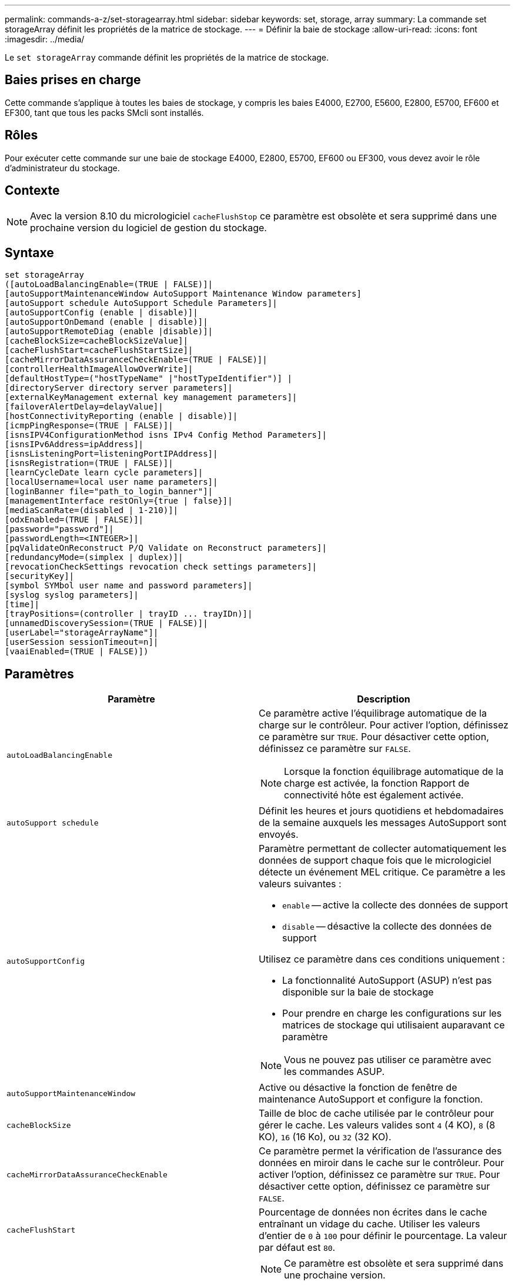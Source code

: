 ---
permalink: commands-a-z/set-storagearray.html 
sidebar: sidebar 
keywords: set, storage, array 
summary: La commande set storageArray définit les propriétés de la matrice de stockage. 
---
= Définir la baie de stockage
:allow-uri-read: 
:icons: font
:imagesdir: ../media/


[role="lead"]
Le `set storageArray` commande définit les propriétés de la matrice de stockage.



== Baies prises en charge

Cette commande s'applique à toutes les baies de stockage, y compris les baies E4000, E2700, E5600, E2800, E5700, EF600 et EF300, tant que tous les packs SMcli sont installés.



== Rôles

Pour exécuter cette commande sur une baie de stockage E4000, E2800, E5700, EF600 ou EF300, vous devez avoir le rôle d'administrateur du stockage.



== Contexte

[NOTE]
====
Avec la version 8.10 du micrologiciel `cacheFlushStop` ce paramètre est obsolète et sera supprimé dans une prochaine version du logiciel de gestion du stockage.

====


== Syntaxe

[source, cli]
----
set storageArray
([autoLoadBalancingEnable=(TRUE | FALSE)]|
[autoSupportMaintenanceWindow AutoSupport Maintenance Window parameters]
[autoSupport schedule AutoSupport Schedule Parameters]|
[autoSupportConfig (enable | disable)]|
[autoSupportOnDemand (enable | disable)]|
[autoSupportRemoteDiag (enable |disable)]|
[cacheBlockSize=cacheBlockSizeValue]|
[cacheFlushStart=cacheFlushStartSize]|
[cacheMirrorDataAssuranceCheckEnable=(TRUE | FALSE)]|
[controllerHealthImageAllowOverWrite]|
[defaultHostType=("hostTypeName" |"hostTypeIdentifier")] |
[directoryServer directory server parameters]|
[externalKeyManagement external key management parameters]|
[failoverAlertDelay=delayValue]|
[hostConnectivityReporting (enable | disable)]|
[icmpPingResponse=(TRUE | FALSE)]|
[isnsIPV4ConfigurationMethod isns IPv4 Config Method Parameters]|
[isnsIPv6Address=ipAddress]|
[isnsListeningPort=listeningPortIPAddress]|
[isnsRegistration=(TRUE | FALSE)]|
[learnCycleDate learn cycle parameters]|
[localUsername=local user name parameters]|
[loginBanner file="path_to_login_banner"]|
[managementInterface restOnly={true | false}]|
[mediaScanRate=(disabled | 1-210)]|
[odxEnabled=(TRUE | FALSE)]|
[password="password"]|
[passwordLength=<INTEGER>]|
[pqValidateOnReconstruct P/Q Validate on Reconstruct parameters]|
[redundancyMode=(simplex | duplex)]|
[revocationCheckSettings revocation check settings parameters]|
[securityKey]|
[symbol SYMbol user name and password parameters]|
[syslog syslog parameters]|
[time]|
[trayPositions=(controller | trayID ... trayIDn)]|
[unnamedDiscoverySession=(TRUE | FALSE)]|
[userLabel="storageArrayName"]|
[userSession sessionTimeout=n]|
[vaaiEnabled=(TRUE | FALSE)])
----


== Paramètres

[cols="2*"]
|===
| Paramètre | Description 


 a| 
`autoLoadBalancingEnable`
 a| 
Ce paramètre active l'équilibrage automatique de la charge sur le contrôleur. Pour activer l'option, définissez ce paramètre sur `TRUE`. Pour désactiver cette option, définissez ce paramètre sur `FALSE`.

[NOTE]
====
Lorsque la fonction équilibrage automatique de la charge est activée, la fonction Rapport de connectivité hôte est également activée.

====


 a| 
`autoSupport schedule`
 a| 
Définit les heures et jours quotidiens et hebdomadaires de la semaine auxquels les messages AutoSupport sont envoyés.



 a| 
`autoSupportConfig`
 a| 
Paramètre permettant de collecter automatiquement les données de support chaque fois que le micrologiciel détecte un événement MEL critique. Ce paramètre a les valeurs suivantes :

* `enable` -- active la collecte des données de support
* `disable` -- désactive la collecte des données de support


Utilisez ce paramètre dans ces conditions uniquement :

* La fonctionnalité AutoSupport (ASUP) n'est pas disponible sur la baie de stockage
* Pour prendre en charge les configurations sur les matrices de stockage qui utilisaient auparavant ce paramètre


[NOTE]
====
Vous ne pouvez pas utiliser ce paramètre avec les commandes ASUP.

====


 a| 
`autoSupportMaintenanceWindow`
 a| 
Active ou désactive la fonction de fenêtre de maintenance AutoSupport et configure la fonction.



 a| 
`cacheBlockSize`
 a| 
Taille de bloc de cache utilisée par le contrôleur pour gérer le cache. Les valeurs valides sont `4` (4 KO), `8` (8 KO), `16` (16 Ko), ou `32` (32 KO).



 a| 
`cacheMirrorDataAssuranceCheckEnable`
 a| 
Ce paramètre permet la vérification de l'assurance des données en miroir dans le cache sur le contrôleur. Pour activer l'option, définissez ce paramètre sur `TRUE`. Pour désactiver cette option, définissez ce paramètre sur `FALSE`.



 a| 
`cacheFlushStart`
 a| 
Pourcentage de données non écrites dans le cache entraînant un vidage du cache. Utiliser les valeurs d'entier de `0` à `100` pour définir le pourcentage. La valeur par défaut est `80`.



 a| 
`cacheFlushStop`
 a| 
[NOTE]
====
Ce paramètre est obsolète et sera supprimé dans une prochaine version.

====
Pourcentage de données non écrites dans le cache qui arrête un vidage du cache. Utiliser les valeurs d'entier de `0` à `100` pour définir le pourcentage. Cette valeur doit être inférieure à la valeur de l' `cacheFlushStart` paramètre.



 a| 
`controllerHealthImageAllowOverWrite`
 a| 
Définit un indicateur sur un contrôleur pour permettre à une nouvelle image d'intégrité du contrôleur de remplacer une image d'intégrité existante du contrôleur sur des baies de stockage prenant en charge la fonction d'image d'intégrité du contrôleur.



 a| 
`defaultHostType`
 a| 
Type d'hôte par défaut de tout port hôte non configuré auquel les contrôleurs sont connectés. Pour générer une liste de types d'hôte valides pour la matrice de stockage, exécutez l' `show storageArray hostTypeTable` commande. Les types d'hôte sont identifiés par un nom ou un index numérique. Placez le nom du type d'hôte entre guillemets (" "). Ne placez pas l'identificateur numérique de type hôte entre guillemets.



 a| 
`directoryServer`
 a| 
Met à jour la configuration du serveur d'annuaire, y compris les mappages de rôles.



 a| 
`externalKeyManagement`
 a| 
Configure l'adresse et le numéro de port du serveur de gestion externe des clés



 a| 
`failoverAlertDelay`
 a| 
Délai d'alerte de basculement en minutes. Les valeurs valides pour le temps de retard sont `0` à `60` quelques minutes La valeur par défaut est `5`.



 a| 
`hostConnectivityReporting`
 a| 
Ce paramètre active les rapports de connectivité hôte sur le contrôleur. Pour activer l'option, définissez ce paramètre sur `enable`. Pour désactiver cette option, définissez ce paramètre sur `disable`.

[NOTE]
====
Si vous essayez de désactiver le rapport de connectivité hôte lorsque l'équilibrage automatique de la charge est activé, vous recevez une erreur. Désactivez tout d'abord la fonction d'équilibrage automatique de la charge, puis désactivez la fonction de rapport de connectivité hôte.

====
[NOTE]
====
Vous pouvez maintenir l'option Rapport de connectivité hôte activée lorsque l'équilibrage automatique de la charge est désactivé.

====


 a| 
`icmpPingResponse`
 a| 
Ce paramètre active ou désactive les messages de demande d'écho. Définissez le paramètre sur `TRUE` Pour activer les messages de demande d'écho. Définissez le paramètre sur `FALSE` Pour désactiver les messages de demande d'écho.



 a| 
`isnsIPv4ConfigurationMethod`
 a| 
La méthode que vous souhaitez utiliser pour définir la configuration du serveur iSNS. Vous pouvez entrer l'adresse IP des serveurs IPv4 iSNS en sélectionnant `static`. Pour IPv4, vous pouvez choisir d'avoir un serveur DHCP (Dynamic Host Configuration Protocol) pour sélectionner l'adresse IP du serveur iSNS en entrant `dhcp`. Pour activer DHCP, vous devez définir le `isnsIPv4Address` paramètre à `0.0.0.0`.



 a| 
`isnsIPv6Address`
 a| 
Adresse IPv6 que vous souhaitez utiliser pour le serveur iSNS.



 a| 
`isnsListeningPort`
 a| 
L'adresse IP que vous souhaitez utiliser pour le port d'écoute du serveur iSNS. La plage de valeurs du port d'écoute est `49152` à `65535`. La valeur par défaut est `53205`.

Le port d'écoute réside sur le serveur et effectue les opérations suivantes :

* Surveille les demandes de connexion client entrantes
* Gère le trafic vers le serveur


Lorsqu'un client demande une session réseau avec un serveur, l'écouteur reçoit la requête réelle. Si les informations client correspondent aux informations d'écoute, l'écouteur accorde une connexion au serveur de base de données.



 a| 
`isnsRegistration`
 a| 
Ce paramètre répertorie la matrice de stockage comme cible iSCSI sur le serveur iSNS. Pour enregistrer la matrice de stockage sur le serveur iSNS, définissez ce paramètre sur `TRUE`. Pour supprimer la matrice de stockage du serveur iSNS, définissez ce paramètre sur `FALSE`.

[NOTE]
====
Vous ne pouvez pas utiliser `isnsRegistration` paramètre avec tout autre paramètre lors de l'exécution du `set storageArray` commande.

====
Pour plus d'informations sur l'enregistrement iSNS, reportez-vous au `set storageArray isnsRegistration` commande.



 a| 
`learnCycleDate`
 a| 
Définit les cycles d'apprentissage de la batterie du contrôleur.



 a| 
`localUsername`
 a| 
Permet de définir un mot de passe de nom d'utilisateur local ou un mot de passe de symbole pour un rôle particulier.



 a| 
`loginBanner`
 a| 
Vous permet de télécharger un fichier texte à utiliser comme bannière de connexion. Le texte de la bannière peut inclure un avis d'avertissement et un message de consentement qui sont présentés aux utilisateurs avant d'établir des sessions dans SANtricity System Manager ou avant d'exécuter des commandes



 a| 
`managementInterface`
 a| 
Modifie l'interface de gestion du contrôleur. Modifiez le type d'interface de gestion pour appliquer la confidentialité entre la baie de stockage et son logiciel de gestion ou pour accéder à des outils externes.



 a| 
`mediaScanRate`
 a| 
Nombre de jours pendant lesquels l'analyse des supports s'exécute. Les valeurs valides sont `disabled` , qui désactive la numérisation des supports, ou `1` jour à `210` jours, où `1` jour est le taux de numérisation le plus rapide et `210` jours est le taux de numérisation le plus lent. Une valeur autre que `disabled` ou `1` via ne `210` permet pas la numérisation des supports.



 a| 
`odxEnabled`
 a| 
Active ou désactive le transfert de données déchargées (ODX) d'une baie de stockage.



 a| 
`password`
 a| 
Mot de passe de la matrice de stockage. Placez le mot de passe entre guillemets (" ").

[NOTE]
====
Dans la version 8.40, ce paramètre est obsolète. Utilisez le `localUsername` ou le symbole `symbol` paramètres, avec le `password` ou `adminPassword` paramètres, à la place.

====


 a| 
`passwordLength`
 a| 
Permet de définir la longueur minimale requise pour tous les mots de passe nouveaux ou mis à jour. Utilisez une valeur comprise entre 0 et 30.



 a| 
`pqValidateOnReconstruct`
 a| 
Modifie la validation P/Q sur la capacité de reconstruction.



 a| 
`redundancyMode`
 a| 
Utiliser `simplex` mode lorsque vous disposez d'un seul contrôleur. Utiliser `duplex` mode lorsque vous avez deux contrôleurs.



 a| 
`revocationCheckSettings`
 a| 
Permet d'activer ou de désactiver la vérification de révocation et de configurer un serveur OCSP (Online Certificate Status Protocol).



 a| 
`securityKey`
 a| 
Définit la clé de sécurité interne utilisée dans toute la matrice de stockage pour implémenter la fonction de sécurité des lecteurs.

[NOTE]
====
Utilisé pour une clé de sécurité interne. Lorsqu'un serveur de gestion externe des clés est utilisé, utilisez `create storageArray securityKey` commande.

====


 a| 
`symbol`
 a| 
Permet de définir un mot de passe de symbole pour un rôle particulier.



 a| 
`syslog`
 a| 
Permet de modifier l'adresse, le protocole ou le numéro de port du serveur syslog.



 a| 
`time`
 a| 
Définit les horloges sur les deux contrôleurs d'une matrice de stockage en synchronisant les horloges du contrôleur avec l'horloge de l'hôte à partir duquel vous exécutez cette commande.



 a| 
`trayPositions`
 a| 
Liste de tous les ID de bac. La séquence des ID de bac dans la liste définit les positions du plateau de contrôleur et des tiroirs d'unité dans une matrice de stockage. Les valeurs valides sont `0` à `99`. Entrez les valeurs d'ID de bac séparées par un espace. Placez la liste des valeurs d'ID de bac entre parenthèses. Pour les matrices de stockage dans lesquelles le plateau de contrôleur possède un identifiant prédéfini qui ne se trouve pas dans la plage de valeurs de position de bac valides, utilisez le `controller` valeur.

[NOTE]
====
Le `controller` l'option n'est pas valide après la version 6.14 du firmware.

====


 a| 
`unnamedDiscoverySession`
 a| 
Permet à la baie de stockage de participer à des sessions de découverte sans nom.



 a| 
`userLabel`
 a| 
Nom de la matrice de stockage. Placez le nom de la matrice de stockage entre guillemets (" ").



 a| 
`userSession`
 a| 
Vous permet de définir un délai d'expiration dans System Manager, de sorte que les sessions inactives des utilisateurs soient déconnectées au bout d'un délai spécifié.



 a| 
`vaaiEnabled`
 a| 
Active ou désactive VMware vStorage API Array Architecture (VAAI) pour une baie de stockage

|===


== Remarques

Sauf pour le `isnsRegistration`, lorsque vous utilisez cette commande, vous pouvez spécifier un ou plusieurs des paramètres facultatifs.



== Données AutoSupport

[NOTE]
====
Vous ne pouvez pas utiliser ce paramètre avec les commandes ASUP.

====
Lorsque cette option est activée, le `set storageArray autoSupportConfig` Commande entraîne le renvoi de toutes les informations de configuration et d'état de la matrice de stockage à chaque détection d'un événement important du journal des événements majeurs (MEL). Les informations de configuration et d'état sont renvoyées sous la forme d'un graphique d'objet. Le graphique d'objets contient tous les objets logiques et physiques pertinents ainsi que leurs informations d'état associées pour la matrice de stockage.

Le `set storageArray autoSupportConfig` la commande collecte les informations de configuration et d'état de cette manière :

* La collecte automatique des informations de configuration et d'état est effectuée toutes les 72 heures. Les informations de configuration et d'état sont enregistrées dans le fichier d'archive zip de la matrice de stockage. Le fichier d'archive est doté d'un horodatage qui permet de gérer les fichiers d'archive.
* Deux fichiers d'archive zip de matrice de stockage sont conservés pour chaque matrice de stockage. Les fichiers d'archive zip sont conservés sur un lecteur. Après le dépassement de la période de 72 heures, le fichier d'archive le plus ancien est toujours écrasé pendant le nouveau cycle.
* Après avoir activé la collecte automatique des informations de configuration et d'état à l'aide de cette commande, une collecte initiale d'informations démarre. Collecte d'informations après l'émission de la commande, assurez-vous qu'un fichier d'archive est disponible et démarre le cycle d'horodatage.


Vous pouvez exécuter le `set storageArray autoSupportConfig` commande sur plusieurs matrices de stockage.



== Taille de bloc de cache

Lorsque vous définissez des tailles de bloc de cache, utilisez la taille de bloc de cache de 4 Ko pour les baies de stockage nécessitant des flux d'E/S généralement de petite taille et aléatoires. Utilisez la taille de bloc de cache de 8 Ko lorsque la majorité de vos flux d'E/S dépasse 4 Ko mais est inférieure à 8 Ko. Utilisez la taille du bloc de cache de 16 Ko ou celle du bloc de cache de 32 Ko pour les baies de stockage qui requièrent des applications de transfert de données importantes, séquentielles ou à large bande passante.

Le `cacheBlockSize` paramètre définit la taille du bloc de cache pris en charge pour tous les volumes de la matrice de stockage. Tous les types de contrôleurs ne prennent pas en charge toutes les tailles de bloc en cache. Pour les configurations redondantes, ce paramètre inclut tous les volumes qui appartiennent aux deux contrôleurs de la baie de stockage.



== Démarrage de vidage du cache

Lorsque vous définissez des valeurs pour démarrer un vidage du cache, une valeur trop faible augmente le risque que les données nécessaires à une lecture de l'hôte ne se trouvent pas dans le cache. Une valeur faible augmente également le nombre d'écritures sur le disque nécessaires pour maintenir le niveau de cache, ce qui augmente la surcharge du système et diminue les performances.



== Type d'hôte par défaut

Lorsque vous définissez des types d'hôtes, si le partitionnement de stockage est activé, le type d'hôte par défaut n'affecte que les volumes qui sont mappés dans le groupe par défaut. Si le partitionnement du stockage n'est pas activé, tous les hôtes connectés à la matrice de stockage doivent exécuter le même système d'exploitation et être compatibles avec le type d'hôte par défaut.



== Vitesse de numérisation du support

L'analyse des supports s'exécute sur tous les volumes de la matrice de stockage qui ont un état optimal, qui n'ont pas d'opérations de modification en cours et qui ont le `mediaScanRate` paramètre activé. Utilisez le `set volume` pour activer ou désactiver le `mediaScanRate` paramètre.



== Mot de passe

Des mots de passe sont stockés sur chaque matrice de stockage. Pour une meilleure protection, le mot de passe doit répondre aux critères suivants :

* Le mot de passe doit comporter entre 8 et 30 caractères.
* Le mot de passe doit contenir au moins une lettre majuscule.
* Le mot de passe doit contenir au moins une lettre minuscule.
* Le mot de passe doit contenir au moins un chiffre.
* Le mot de passe doit contenir au moins un caractère non alphanumérique, par exemple @ +.


[NOTE]
====
Si vous utilisez des lecteurs de cryptage de disque intégral dans votre matrice de stockage, vous devez utiliser ces critères pour votre mot de passe de matrice de stockage.

====
[NOTE]
====
Vous devez définir un mot de passe pour votre matrice de stockage avant de pouvoir créer une clé de sécurité pour les disques cryptés à cryptage complet.

====


== Niveau minimal de firmware

5.00 ajoute le `defaultHostType` paramètre.

5.40 ajoute le `failoverAlertDelay` paramètre.

6.10 ajoute le `redundancyMode`, `trayPositions`, et `time` paramètres.

6.14 ajoute le `alarm` paramètre.

7.10 ajoute le `icmpPingResponse`, `unnamedDiscoverySession`, `isnsIPv6Address`, et `isnsIPv4ConfigurationMethod` paramètres.

7.15 ajoute des tailles de bloc de cache supplémentaires et le `learnCycleDate` paramètre.

7.86 supprime le `alarm` paramètre car il n'est plus utilisé et ajoute le `coreDumpAllowOverWrite` paramètre.

8.10 dégénère le `cacheFlushStop` paramètre.

8.20 ajoute le `odxEnabled` et `vaaiEnabled` paramètres.

8.20 met à jour le `cacheBlockSize` pour ajouter le `cacheBlockSizeValue` De 4 (4 ko).

8.20 remplace le `coreDumpAllowOverWrite` paramètre avec le `controllerHealthImageAllowOverWrite` paramètre.

8.30 ajoute le `autoLoadBalancingEnable` paramètre.

8.40 ajoute le `localUsername` paramètre (utilisé avec une variable de nom d'utilisateur et l' `password` ou `adminPassword` paramètre. Ajoute également le `symbol` paramètre (utilisé avec une variable de nom d'utilisateur et l' `password` ou `adminPassword` paramètre.

8.40 dégénère le `password` et `userRole` paramètres autonomes.

8.40 ajoute le `managementInterface` paramètre.

8.40 ajoute le `externalKeyManagement` paramètre.

8.41 ajoute le `cacheMirrorDataAssuranceCheckEnable`, `directoryServer`, `userSession`, `passwordLength`, et `loginBanner` paramètres.

8.42 ajoute le `pqValidateOnReconstruct`, `syslog`, `hostConnectivityReporting`, et `revocationCheckSettings` paramètres.
